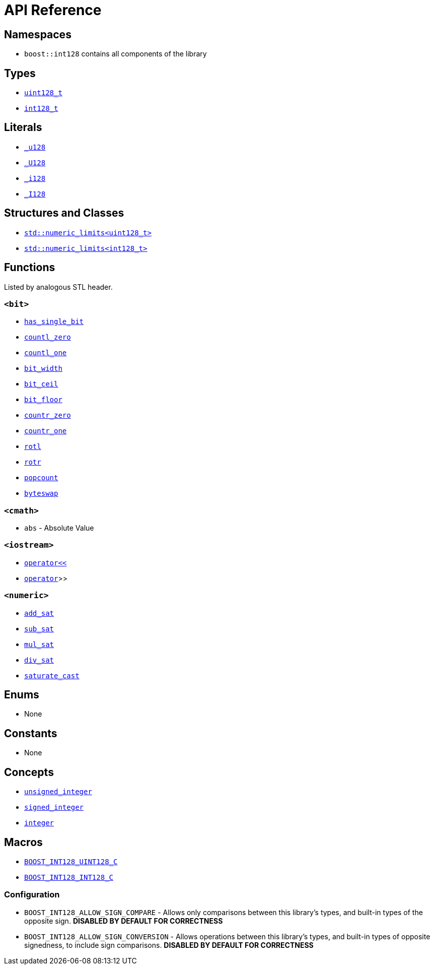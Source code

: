 ////
Copyright 2025 Matt Borland
Distributed under the Boost Software License, Version 1.0.
https://www.boost.org/LICENSE_1_0.txt
////

[#api_reference]
= API Reference
:idprefix: api_ref_

== Namespaces

- `boost::int128` contains all components of the library

== Types

- <<uint128_t, `uint128_t`>>
- <<int128_t, `int128_t`>>

== Literals

- <<literals, `_u128`>>
- <<literals, `_U128`>>
- <<literals, `_i128`>>
- <<literals, `_I128`>>

== Structures and Classes

- https://en.cppreference.com/w/cpp/types/numeric_limits[`std::numeric_limits<uint128_t>`]
- https://en.cppreference.com/w/cpp/types/numeric_limits[`std::numeric_limits<int128_t>`]

== Functions

Listed by analogous STL header.

=== `<bit>`
- <<has_single_bit, `has_single_bit`>>
- <<countl_zero, `countl_zero`>>
- <<countl_one, `countl_one`>>
- <<bit_width, `bit_width`>>
- <<bit_ceil, `bit_ceil`>>
- <<bit_floor, `bit_floor`>>
- <<countr_zero, `countr_zero`>>
- <<countr_one, `countr_one`>>
- <<rotl, `rotl`>>
- <<rotr, `rotr`>>
- <<popcount, `popcount`>>
- <<byteswap, `byteswap`>>

=== `<cmath>`
- `abs` - Absolute Value

=== `<iostream>`
- <<stream, `operator<<`>>
- <<stream, `operator>>`>>

=== `<numeric>`
- <<sat_arith, `add_sat`>>
- <<sat_arith, `sub_sat`>>
- <<sat_arith, `mul_sat`>>
- <<sat_arith, `div_sat`>>
- <<saturating_cast, `saturate_cast`>>

== Enums

- None

== Constants

- None

== Concepts

- <<unsigned_integer, `unsigned_integer`>>
- <<signed_integer, `signed_integer`>>
- <<integer, `integer`>>

== Macros

- <<literals, `BOOST_INT128_UINT128_C`>>
- <<literals, `BOOST_INT128_INT128_C`>>

=== Configuration
- `BOOST_INT128_ALLOW_SIGN_COMPARE` - Allows only comparisons between this library's types, and built-in types of the opposite sign. *DISABLED BY DEFAULT FOR CORRECTNESS*
- `BOOST_INT128_ALLOW_SIGN_CONVERSION` - Allows operations between this library's types, and built-in types of opposite signedness, to include sign comparisons. *DISABLED BY DEFAULT FOR CORRECTNESS*
